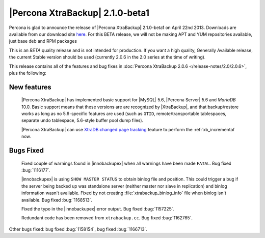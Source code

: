 =======================================
|Percona XtraBackup| 2.1.0-beta1
=======================================

Percona is glad to announce the release of |Percona XtraBackup| 2.1.0-beta1 on April 22nd 2013. Downloads are available from our download site `here <http://www.percona.com/downloads/XtraBackup/2.1.0/>`_. For this BETA release, we will not be making APT and YUM repositories available, just base deb and RPM packages

This is an *BETA* quality release and is not intended for production. If you want a high quality, Generally Available release, the current Stable version should be used (currently 2.0.6 in the 2.0 series at the time of writing).

This release contains all of the features and bug fixes in :doc:`Percona XtraBackup 2.0.6 </release-notes/2.0/2.0.6>`, plus the following:

New features
------------

 |Percona XtraBackup| has implemented basic support for |MySQL| 5.6, |Percona Server| 5.6 and *MariaDB* 10.0. Basic support means that these versions are are recognized by |XtraBackup|, and that backup/restore works as long as no 5.6-specific features are used (such as ``GTID``, remote/transportable tablespaces, separate undo tablespace, 5.6-style buffer pool dump files).

 |Percona XtraBackup| can use `XtraDB changed page tracking <http://www.percona.com/doc/percona-server/5.5/management/changed_page_tracking.html>`_ feature to perform the :ref:`xb_incremental` now.

Bugs Fixed
----------

 Fixed couple of warnings found in |innobackupex| when all warnings have been made ``FATAL``. Bug fixed :bug:`1116177`.

 |innobackupex| is using ``SHOW MASTER STATUS`` to obtain binlog file and position. This could trigger a bug if the server being backed up was standalone server (neither master nor slave in replication) and binlog information wasn't available. Fixed by not creating :file:`xtrabackup_binlog_info` file when binlog isn't available. Bug fixed :bug:`1168513`.

 Fixed the typo in the |innobackupex| error output. Bug fixed :bug:`1157225`.

 Redundant code has been removed from ``xtrabackup.cc``. Bug fixed :bug:`1162765`.

Other bugs fixed: bug fixed :bug:`1158154`, bug fixed :bug:`1166713`.
